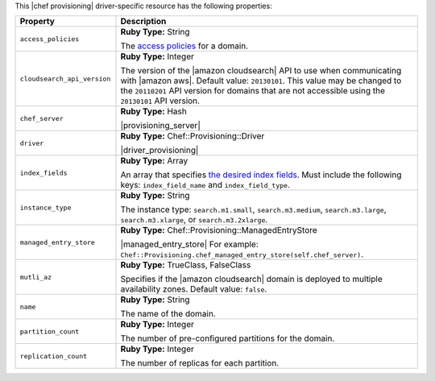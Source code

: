 .. The contents of this file may be included in multiple topics (using the includes directive).
.. The contents of this file should be modified in a way that preserves its ability to appear in multiple topics.

This |chef provisioning| driver-specific resource has the following properties:

.. list-table::
   :widths: 150 450
   :header-rows: 1

   * - Property
     - Description
   * - ``access_policies``
     - **Ruby Type:** String

       The `access policies <http://docs.aws.amazon.com/cloudsearch/latest/developerguide/configuring-access.html>`__ for a domain.
   * - ``cloudsearch_api_version``
     - **Ruby Type:** Integer

       The version of the |amazon cloudsearch| API to use when communicating with |amazon aws|. Default value: ``20130101``. This value may be changed to the ``20110201`` API version for domains that are not accessible using the ``20130101`` API version.
   * - ``chef_server``
     - **Ruby Type:** Hash

       |provisioning_server|
   * - ``driver``
     - **Ruby Type:** Chef::Provisioning::Driver

       |driver_provisioning|
   * - ``index_fields``
     - **Ruby Type:** Array

       An array that specifies `the desired index fields <http://docs.aws.amazon.com/cloudsearch/latest/developerguide/API_IndexField.html>`__. Must include the following keys: ``index_field_name`` and ``index_field_type``. 
   * - ``instance_type``
     - **Ruby Type:** String

       The instance type: ``search.m1.small``, ``search.m3.medium``, ``search.m3.large``, ``search.m3.xlarge``, or ``search.m3.2xlarge``.
   * - ``managed_entry_store``
     - **Ruby Type:** Chef::Provisioning::ManagedEntryStore

       |managed_entry_store| For example: ``Chef::Provisioning.chef_managed_entry_store(self.chef_server)``.
   * - ``mutli_az``
     - **Ruby Type:** TrueClass, FalseClass

       Specifies if the |amazon cloudsearch| domain is deployed to multiple availability zones. Default value: ``false``.
   * - ``name``
     - **Ruby Type:** String

       The name of the domain.
   * - ``partition_count``
     - **Ruby Type:** Integer

       The number of pre-configured partitions for the domain.
   * - ``replication_count``
     - **Ruby Type:** Integer

       The number of replicas for each partition.
